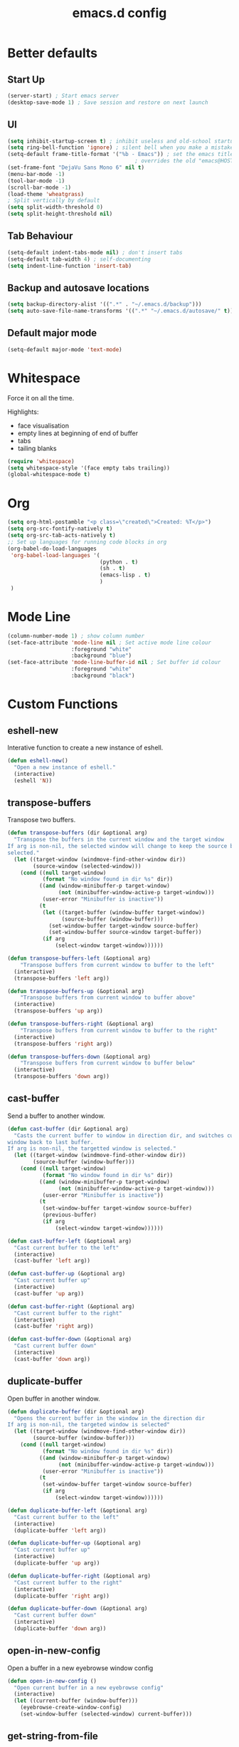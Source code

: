 #+TITLE: emacs.d config

* Better defaults

** Start Up

#+BEGIN_SRC emacs-lisp
(server-start) ; Start emacs server
(desktop-save-mode 1) ; Save session and restore on next launch
#+END_SRC

** UI

#+BEGIN_SRC emacs-lisp
(setq inhibit-startup-screen t) ; inhibit useless and old-school startup screen
(setq ring-bell-function 'ignore) ; silent bell when you make a mistake
(setq-default frame-title-format '("%b - Emacs")) ; set the emacs title.
                                        ; overrides the old "emacs@HOST" title
(set-frame-font "DejaVu Sans Mono 6" nil t)
(menu-bar-mode -1)
(tool-bar-mode -1)
(scroll-bar-mode -1)
(load-theme 'wheatgrass)
; Split vertically by default
(setq split-width-threshold 0)
(setq split-height-threshold nil)
#+END_SRC

** Tab Behaviour

#+BEGIN_SRC emacs-lisp
(setq-default indent-tabs-mode nil) ; don't insert tabs
(setq-default tab-width 4) ; self-documenting
(setq indent-line-function 'insert-tab)
#+END_SRC

** Backup and autosave locations

#+BEGIN_SRC emacs-lisp
(setq backup-directory-alist '((".*" . "~/.emacs.d/backup")))
(setq auto-save-file-name-transforms '((".*" "~/.emacs.d/autosave/" t)))
#+END_SRC

** Default major mode

#+BEGIN_SRC emacs-lisp
(setq-default major-mode 'text-mode)
#+END_SRC

* Whitespace

Force it on all the time.

Highlights:
- face visualisation
- empty lines at beginning of end of buffer
- tabs
- tailing blanks

#+BEGIN_SRC emacs-lisp
(require 'whitespace)
(setq whitespace-style '(face empty tabs trailing))
(global-whitespace-mode t)
#+END_SRC

* Org

#+BEGIN_SRC emacs-lisp
(setq org-html-postamble "<p class=\"created\">Created: %T</p>")
(setq org-src-fontify-natively t)
(setq org-src-tab-acts-natively t)
;; Set up languages for running code blocks in org
(org-babel-do-load-languages
 'org-babel-load-languages '(
                             (python . t)
                             (sh . t)
                             (emacs-lisp . t)
                             )
 )
#+END_SRC

* Mode Line

#+BEGIN_SRC emacs-lisp
(column-number-mode 1) ; show column number
(set-face-attribute 'mode-line nil ; Set active mode line colour
                    :foreground "white"
                    :background "blue")
(set-face-attribute 'mode-line-buffer-id nil ; Set buffer id colour
                    :foreground "white"
                    :background "black")
#+END_SRC

* Custom Functions

** eshell-new

Interative function to create a new instance of eshell.

#+BEGIN_SRC emacs-lisp
(defun eshell-new()
  "Open a new instance of eshell."
  (interactive)
  (eshell 'N))
#+END_SRC

** transpose-buffers

Transpose two buffers.

#+BEGIN_SRC emacs-lisp
(defun transpose-buffers (dir &optional arg)
  "Transpose the buffers in the current window and the target window
If arg is non-nil, the selected window will change to keep the source buffer
selected."
  (let ((target-window (windmove-find-other-window dir))
        (source-window (selected-window)))
    (cond ((null target-window)
           (format "No window found in dir %s" dir))
          ((and (window-minibuffer-p target-window)
                (not (minibuffer-window-active-p target-window)))
           (user-error "Minibuffer is inactive"))
          (t
           (let ((target-buffer (window-buffer target-window))
                 (source-buffer (window-buffer)))
             (set-window-buffer target-window source-buffer)
             (set-window-buffer source-window target-buffer))
           (if arg
               (select-window target-window))))))

(defun transpose-buffers-left (&optional arg)
    "Transpose buffers from current window to buffer to the left"
  (interactive)
  (transpose-buffers 'left arg))

(defun transpose-buffers-up (&optional arg)
    "Transpose buffers from current window to buffer above"
  (interactive)
  (transpose-buffers 'up arg))

(defun transpose-buffers-right (&optional arg)
    "Transpose buffers from current window to buffer to the right"
  (interactive)
  (transpose-buffers 'right arg))

(defun transpose-buffers-down (&optional arg)
    "Transpose buffers from current window to buffer below"
  (interactive)
  (transpose-buffers 'down arg))
#+END_SRC

** cast-buffer

Send a buffer to another window.

#+BEGIN_SRC emacs-lisp
(defun cast-buffer (dir &optional arg)
  "Casts the current buffer to window in direction dir, and switches current
window back to last buffer.
If arg is non-nil, the targetted window is selected."
  (let ((target-window (windmove-find-other-window dir))
        (source-buffer (window-buffer)))
    (cond ((null target-window)
           (format "No window found in dir %s" dir))
          ((and (window-minibuffer-p target-window)
                (not (minibuffer-window-active-p target-window)))
           (user-error "Minibuffer is inactive"))
          (t
           (set-window-buffer target-window source-buffer)
           (previous-buffer)
           (if arg
               (select-window target-window))))))

(defun cast-buffer-left (&optional arg)
  "Cast current buffer to the left"
  (interactive)
  (cast-buffer 'left arg))

(defun cast-buffer-up (&optional arg)
  "Cast current buffer up"
  (interactive)
  (cast-buffer 'up arg))

(defun cast-buffer-right (&optional arg)
  "Cast current buffer to the right"
  (interactive)
  (cast-buffer 'right arg))

(defun cast-buffer-down (&optional arg)
  "Cast current buffer down"
  (interactive)
  (cast-buffer 'down arg))
#+END_SRC

** duplicate-buffer

Open buffer in another window.

#+BEGIN_SRC emacs-lisp
(defun duplicate-buffer (dir &optional arg)
  "Opens the current buffer in the window in the direction dir
If arg is non-nil, the targeted window is selected"
  (let ((target-window (windmove-find-other-window dir))
        (source-buffer (window-buffer)))
    (cond ((null target-window)
           (format "No window found in dir %s" dir))
          ((and (window-minibuffer-p target-window)
                (not (minibuffer-window-active-p target-window)))
           (user-error "Minibuffer is inactive"))
          (t
           (set-window-buffer target-window source-buffer)
           (if arg
               (select-window target-window))))))

(defun duplicate-buffer-left (&optional arg)
  "Cast current buffer to the left"
  (interactive)
  (duplicate-buffer 'left arg))

(defun duplicate-buffer-up (&optional arg)
  "Cast current buffer up"
  (interactive)
  (duplicate-buffer 'up arg))

(defun duplicate-buffer-right (&optional arg)
  "Cast current buffer to the right"
  (interactive)
  (duplicate-buffer 'right arg))

(defun duplicate-buffer-down (&optional arg)
  "Cast current buffer down"
  (interactive)
  (duplicate-buffer 'down arg))
#+END_SRC

** open-in-new-config

Open a buffer in a new eyebrowse window config

#+BEGIN_SRC emacs-lisp
(defun open-in-new-config ()
  "Open current buffer in a new eyebrowse config"
  (interactive)
  (let ((current-buffer (window-buffer)))
    (eyebrowse-create-window-config)
    (set-window-buffer (selected-window) current-buffer)))
#+END_SRC

** get-string-from-file

Read a file in as a string.

#+BEGIN_SRC emacs-lisp
(defun get-string-from-file (filePath)
  "Return filePath's file content."
  (with-temp-buffer
    (insert-file-contents filePath)
    (buffer-string)))
#+END_SRC

[[http://ergoemacs.org/emacs/elisp_read_file_content.html][Credits to “Pascal J Bourguignon” and “TheFlyingDutchman"]]

** regenerate-tags

Regenerate tags using a command defined in the project root under the =.emacs=
directory.

#+BEGIN_SRC emacs-lisp
(defun regenerate-tags ()
  "use the generate-tags script in the project root to generate tags"
  (interactive)
  (cond ((projectile-project-root)
         (let* ((root-dir (projectile-project-root))
                (generate-tags-script (concat root-dir ".emacs/generate-tags"))
                (tag-command (concat ". " generate-tags-script " " root-dir))
                (result (shell-command-to-string tag-command)))
           (message result)))
        (t
         (user-error "Not in a project!"))))
#+END_SRC

** set-frame-title

Set the frame's title in a custom way.

#+BEGIN_SRC emacs-lisp
(defun set-frame-title ()
  "Sets the frame's title"
  (interactive)
  (let ((custom-title (read-string "Frame title: ")))
    (set-frame-parameter nil 'custom-title custom-title)
    (set-frame-titles)
    (message "Title set to %s" custom-title)))
#+END_SRC

** open-terminal-in-workdir

Opens a konsole in the current project root. If not in project, opens it in the
current directory.

#+BEGIN_SRC emacs-lisp
(defun open-terminal-in-workdir ()
 "Opens a terminal in the project root.
If not in a project, opens it in the current directory."
 (interactive)
 (let ((workdir (if (projectile-project-root)
                    (projectile-project-root)
                  default-directory)))
   (call-process-shell-command
    (concat "konsole --workdir " workdir) nil 0)))
#+END_SRC

** pop-out-config-to-new-frame

Open a new frame and copy the window config into the newly created frame.

#+BEGIN_SRC emacs-lisp
(defvar temp-new-frame-config nil
  "Temporarily stores window config that will be loaded when a new frame is
created. This variable is cleared after a frame loads the config.")

(defun pop-out-config-to-new-frame ()
  "Open the current eyebrowse config in a new frame"
  (interactive)
  (setq temp-new-frame-config (cadr (assq
                                     (eyebrowse--get 'current-slot)
                                     (eyebrowse--get 'window-configs))))
  (make-frame))

(defun set-frame-initial-config (frame)
  (when temp-new-frame-config
    (select-frame frame)
    (eyebrowse--fixup-window-config temp-new-frame-config)
    (window-state-put temp-new-frame-config (frame-root-window) 'safe)
    (setq temp-new-frame-config nil)))

(add-hook 'after-make-frame-functions 'set-frame-initial-config)
#+END_SRC

** whitespace-mode

Toggle on and off whitespace trailing mode

#+BEGIN_SRC emacs-lisp
(defun toggle-whitespace-full ()
  "toggle display of more whitespace"
  (interactive)
  (whitespace-toggle-options '(lines-tail newline-mark)))
#+END_SRC

** alignment functions

#+BEGIN_SRC emacs-lisp
(defun align-once-head (start end regexp)
  "Align by regex once, adding spaces to the head of the regexp"
  (interactive "r\nsAlign once head regexp: ")
  (align-regexp start end
                (concat "\\(\\s-*\\)" regexp) 1 1 nil))

(defun align-once-tail (start end regexp)
  "Align by regex once, adding spaces to the tail of the regexp"
  (interactive "r\nsAlign once tail regexp: ")
  (align-regexp start end
                (concat regexp "\\(\\s-*\\)") 1 1 nil))

(defun align-repeat-head (start end regexp)
  "Align by regex repeatedly, adding spaces to the head of the regexp"
  (interactive "r\nsAlign repeat head regexp: ")
  (align-regexp start end
                (concat "\\(\\s-*\\)" regexp) 1 1 t))

(defun align-repeat-tail (start end regexp)
  "Align by regex repeatedly, adding spaces to the tail of the regexp"
  (interactive "r\nsAlign repeat tail regexp: ")
  (align-regexp start end
                (concat regexp "\\(\\s-*\\)") 1 1 t))
#+END_SRC
** file opener functions
Some extra functions to aid in opening files

#+BEGIN_SRC emacs-lisp
(defun find-file-line (filename linenum)
  "invoke function find-file and goto-line"
  (find-file filename)
  (goto-line linenum))
#+END_SRC

The =find-file-line= function expects two args. We just therefore parse any
FILENAME:LINENUMBER string that it uses.

#+BEGIN_SRC emacs-lisp
(defun parse-file-special-syntax (file-string)
  "parses the format FILENAME:LINENUMBER"
  (let* ((file-list (split-string file-string ":"))
         (filename (car file-list))
         (line-number (string-to-number(cadr file-list))))
    (list filename line-number)))
#+END_SRC

We also want the ability to parse dirty file paths.

#+BEGIN_SRC emacs-lisp
(defun clean-file-path (file-string)
  "cleans the file path"
  (replace-regexp-in-string
   "^.*:[0-9]*\\(.*\\)$"
   ""
   file-string
   nil nil 1))
#+END_SRC

Plus we need a function to tie it all together.

#+BEGIN_SRC emacs-lisp
(defun find-file-special-syntax (file-string)
  "opens special syntax"
  (apply 'find-file-line
         (parse-file-special-syntax
          (clean-file-path file-string))))
#+END_SRC

** project compilation

Compile / check the project and send results to ivy-read.

Expects results in the format:

#+BEGIN_EXAMPLE
FILENAME:100 explanation
FILENAME:200 explanation
FILENAME:40can also be dirty
#+END_EXAMPLE

#+BEGIN_SRC emacs-lisp
(defun check-project ()
  "run .emacs/check-project and put results in ivy-read"
  (interactive)
  (cond ((projectile-project-root)
         (let* ((root-dir (projectile-project-root))
                (script (concat root-dir ".emacs/check-project"))
                (command (concat ". " script " " root-dir))
                (result (shell-command-to-string command)))
           (cond ((> (length result) 0)
                  (ivy-read "Check project results: "
                            (split-string result "\n")
                            :action 'find-file-special-syntax))
                 (t
                  (user-error "Check complete")))))
        (t
         (user-error "Not in a project!"))))
#+END_SRC

* Package Specific

** which-key

#+BEGIN_SRC emacs-lisp
(add-to-list 'load-path "~/.emacs.d/packages/which-key-3.3.1")
(require 'which-key)
(which-key-mode)
#+END_SRC

** evil

Load evil, and its dependencies in it comes with.

#+BEGIN_SRC emacs-lisp
(add-to-list 'load-path "~/.emacs.d/packages/evil-1.2.14")
(add-to-list 'load-path "~/.emacs.d/packages/evil-1.2.14/lib")
(require 'evil)
(evil-mode 1)
#+END_SRC

Rebind the ~q~ and ~quit~ commands to make more sense.

#+BEGIN_SRC emacs-lisp
(evil-ex-define-cmd "q" 'kill-this-buffer) ; :q should kill the buffer rather
                                        ; than quiting emacs
(evil-ex-define-cmd "quit" 'evil-quit) ; :quit to quit emacs
#+END_SRC

** evil-leader

#+BEGIN_SRC emacs-lisp
(add-to-list 'load-path "~/.emacs.d/packages/evil-leader-0.4.3")
(require 'evil-leader)
(global-evil-leader-mode)
#+END_SRC

** evil-org

#+BEGIN_SRC emacs-lisp
(add-to-list
 'load-path
 "~/.emacs.d/packages/evil-org-mode-b6d652a9163d3430a9e0933a554bdbee5244bbf6")
(require 'evil-org)
(add-hook 'org-mode-hook 'evil-org-mode)
(evil-org-set-key-theme '(navigation insert textobjects additional calendar))
(add-hook 'org-mode-hook
          (lambda ()
          (setq evil-auto-indent nil)))
(require 'evil-org-agenda)
(evil-org-agenda-set-keys)
#+END_SRC

** evil-numbers

#+BEGIN_SRC emacs-lisp
(add-to-list 'load-path "~/.emacs.d/packages/evil-numbers-0.4")
(require 'evil-numbers)
#+END_SRC

** evil-quickscope

#+BEGIN_SRC emacs-lisp
(add-to-list 'load-path "~/.emacs.d/packages/evil-quickscope-0.1.4")
(require 'evil-quickscope)
(global-evil-quickscope-mode 1)
#+END_SRC

** ivy / swiper / counsel

#+BEGIN_SRC emacs-lisp
(add-to-list 'load-path "~/.emacs.d/packages/swiper-0.11.0")
(require 'ivy)
(require 'swiper)
(require 'counsel)
(setq ivy-use-virtual-buffers t)
(setq ivy-count-format "(%d/%d) ")
#+END_SRC

** projectile

#+BEGIN_SRC emacs-lisp
(add-to-list 'load-path "~/.emacs.d/packages/projectile-2.0.0")
(require 'projectile)
(projectile-mode +1)
(setq projectile-project-search-path '("~/projects/")) ; where the projects are
(setq projectile-completion-system 'ivy)
#+END_SRC

** counsel-projectile

#+BEGIN_SRC emacs-lisp
(add-to-list 'load-path "~/.emacs.d/packages/counsel-projectile-0.3.0")
(require 'counsel-projectile)
(setq counsel-projectile-grep-initial-input '(ivy-thing-at-point))
                                        ; this required a fix that was taken
                                        ; from commit a07ddc8
#+END_SRC

** ranger

#+BEGIN_SRC emacs-lisp
(add-to-list 'load-path "~/.emacs.d/packages/ranger.el-0.9.8.5")
(require 'ranger)
#+END_SRC

** neotree

#+BEGIN_SRC emacs-lisp
(add-to-list 'load-path "~/.emacs.d/packages/emacs-neotree-0.5.2")
(require 'neotree)
(setq neo-theme 'arrow)
(setq neo-autorefresh nil)
#+END_SRC

Neotree keybindings conflict with evil-moe, so rebind them.

#+BEGIN_SRC emacs-lisp
(evil-define-key 'normal neotree-mode-map (kbd "TAB") 'neotree-enter)
(evil-define-key 'normal neotree-mode-map (kbd "SPC") 'neotree-quick-look)
(evil-define-key 'normal neotree-mode-map (kbd "q") 'neotree-hide)
(evil-define-key 'normal neotree-mode-map (kbd "RET") 'neotree-enter)
(evil-define-key 'normal neotree-mode-map (kbd "g") 'neotree-refresh)
(evil-define-key 'normal neotree-mode-map (kbd "n") 'neotree-next-line)
(evil-define-key 'normal neotree-mode-map (kbd "p") 'neotree-previous-line)
(evil-define-key 'normal neotree-mode-map (kbd "A") 'neotree-stretch-toggle)
(evil-define-key 'normal neotree-mode-map (kbd "H") 'neotree-hidden-file-toggle)
#+END_SRC

** rainbow-delimiters

#+BEGIN_SRC emacs-lisp
(add-to-list 'load-path "~/.emacs.d/packages/rainbow-delimiters-2.1.3")
(require 'rainbow-delimiters)
#+END_SRC

Set the colours to be as distinct as possible.

#+BEGIN_SRC emacs-lisp
(set-face-attribute 'rainbow-delimiters-depth-1-face nil :foreground "#e6194B")
(set-face-attribute 'rainbow-delimiters-depth-2-face nil :foreground "#3cb44b")
(set-face-attribute 'rainbow-delimiters-depth-3-face nil :foreground "#ffe119")
(set-face-attribute 'rainbow-delimiters-depth-4-face nil :foreground "#4363d8")
(set-face-attribute 'rainbow-delimiters-depth-5-face nil :foreground "#f58231")
(set-face-attribute 'rainbow-delimiters-depth-6-face nil :foreground "#911eb4")
(set-face-attribute 'rainbow-delimiters-depth-7-face nil :foreground "#42d4f4")
(set-face-attribute 'rainbow-delimiters-depth-8-face nil :foreground "#f032e6")
(set-face-attribute 'rainbow-delimiters-depth-9-face nil :foreground "#bfef45")
(set-face-attribute 'rainbow-delimiters-depth-9-face nil :foreground "#bfef45")
(set-face-attribute 'rainbow-delimiters-unmatched-face nil
                    :background "#ff0000"
                    :foreground "#ffffff")
#+END_SRC

** beacon

#+BEGIN_SRC emacs-lisp
(add-to-list 'load-path "~/.emacs.d/packages/beacon-1.3.4")
(require 'beacon)
(beacon-mode 1)
#+END_SRC

** json-mode

#+BEGIN_SRC emacs-lisp
(add-to-list 'load-path "~/.emacs.d/packages/json-snatcher-1.0.0")
(add-to-list 'load-path "~/.emacs.d/packages/json-reformat-0.0.6")
(add-to-list 'load-path "~/.emacs.d/packages/json-mode-1.7.0")
(require 'json-mode)
#+END_SRC

** eyebrowse

#+BEGIN_SRC emacs-lisp
(add-to-list 'load-path "~/.emacs.d/packages/dash.el-2.16.0")
(add-to-list 'load-path "~/.emacs.d/packages/eyebrowse-0.7.7")
(require 'eyebrowse)
(setq eyebrowse-new-workspace t) ; New workspaces start with scratch buffer
(eyebrowse-mode) ; enable global eyebrowse mode on start up
#+END_SRC

Set the format of the status line.

#+BEGIN_SRC emacs-lisp
(setq eyebrowse-mode-line-left-delimiter "| ")
(setq eyebrowse-mode-line-right-delimiter " |")
(setq eyebrowse-mode-line-separator " | ")
(setq eyebrowse-mode-line-style 'always) ; Will show in title bar instead
(setq eyebrowse-tagged-slot-format "%s: %t")
#+END_SRC

Eyebrowse mode line takes up too much space. Show it in the title bar instead.

Slight alteration is required of the eyebrowse package to force it to calculate
the mode line, even when I don't want to show it.

#+BEGIN_SRC emacs-lisp
(defun eyebrowse-workspaces-string (&optional frame)
    "Get the current workspaces as a string."
    (let ((workspaces (substring-no-properties
                       (eyebrowse-mode-line-indicator frame))))
      (replace-regexp-in-string
       (format "| \\(%s.*?\\) |.*\\'" (eyebrowse--get 'current-slot frame))
       "> \\1 <"
       workspaces
       nil nil 1)))
(defun eyebrowse-workspaces-string-rename (arg1 arg2)
    "Advice for `eyebrowse-rename-window-config'. Requires two
    arguments ARG1 and ARG2 to work..."
    (set-frame-titles))
(defun set-frame-titles ()
  (dolist (frame (frame-list))
    (set-frame-parameter frame 'title
                         (concat
                          (frame-parameter frame 'custom-title)
                          " : "
                          (eyebrowse-workspaces-string frame)
                          " - Emacs"))))

(set-frame-titles)

(add-hook 'eyebrowse-post-window-switch-hook 'set-frame-titles)
(advice-add 'eyebrowse-close-window-config
            :after #'set-frame-titles)
(advice-add 'eyebrowse-rename-window-config
            :after #'eyebrowse-workspaces-string-rename)
#+END_SRC

** telephone-line

#+BEGIN_SRC emacs-lisp
(add-to-list 'load-path "~/.emacs.d/packages/telephone-line-0.4")
(require 'telephone-line)
#+END_SRC

Telephone line customization.

#+BEGIN_SRC emacs-lisp
(setq telephone-line-lhs
      '((evil   . (telephone-line-evil-tag-segment))
        (accent . (telephone-line-vc-segment
                   telephone-line-erc-modified-channels-segment
                   telephone-line-process-segment))
        (nil    . (telephone-line-buffer-segment))))
(setq telephone-line-rhs
      '((nil    . (telephone-line-misc-info-segment))
        (accent . (telephone-line-major-mode-segment))
        (evil   . (telephone-line-airline-position-segment))))
(telephone-line-mode 1)
#+END_SRC

** nlinum-relative

nlinum is a dependency.

Delay is kinda required or else files with loads of lines tend to lag.

#+BEGIN_SRC emacs-lisp
(add-to-list 'load-path "~/.emacs.d/packages/nlinum-1.8.1")
(require 'nlinum)

(add-to-list
 'load-path
 "~/.emacs.d/packages/nlinum-relative-5b9950c97ba79a6f0683e38b13da23f39e01031c")
(require 'nlinum-relative)
(nlinum-relative-setup-evil)
(global-nlinum-relative-mode)
(setq nlinum-relative-redisplay-delay 0.2) ; delay
(setq nlinum-relative-current-symbol "") ; e.g. "->"
                                        ; "" for display current line number
(setq nlinum-relative-offset 0)          ; 1 if you want 0, 2, 3...
#+END_SRC

I want relative numbers to display when in evil operator mode.

#+BEGIN_SRC emacs-lisp
(add-hook 'evil-operator-state-entry-hook
          (lambda () (when (bound-and-true-p nlinum-relative-mode)
                       (nlinum-relative-on))))
(add-hook 'evil-operator-state-exit-hook
          (lambda () (when (bound-and-true-p nlinum-relative-mode)
                       (nlinum-relative-off))))
#+END_SRC

** diff-hl

#+BEGIN_SRC emacs-lisp
(add-to-list 'load-path "~/.emacs.d/packages/diff-hl-1.8.6")
(require 'diff-hl)
(require 'diff-hl-flydiff)
(global-diff-hl-mode)
(diff-hl-flydiff-mode) ; Don't wait for save to calcualte diff
#+END_SRC

** erlang

#+BEGIN_SRC emacs-lisp
(setq load-path (cons  "~/erl_rel/18.3/lib/tools-2.8.3/emacs" load-path))
(setq erlang-root-dir "~/erl_rel/18.3")
(setq exec-path (cons "~/erl_rel/18.3/bin" exec-path))
(require 'erlang-start)
(require 'erlang-flymake)
#+END_SRC

** term mode
Set colours to be more readable

#+BEGIN_SRC emacs-lisp
(with-eval-after-load 'term
  (set-face-attribute 'term-color-green   nil :foreground "#55ff55")
  (set-face-attribute 'term-color-blue    nil :foreground "#5555ff")
  (set-face-attribute 'term-color-red     nil :foreground "#ff5555")
  (set-face-attribute 'term-color-magenta nil :foreground "#ff55ff")
  (set-face-attribute 'term-color-cyan    nil :foreground "#ff55ff")
  (set-face-attribute 'term-color-yellow  nil :foreground "#ffff55"))
#+END_SRC

Disable line number mode for term mode.
Requires this hacky double add hook thing because the
global-nlinum-relative-mode hook is run after the term-mode-hook

#+BEGIN_SRC emacs-lisp
(defun setup-term-mode ()
  "Counteract global nlinum mode"
  (add-hook 'after-change-major-mode-hook
            (lambda () (nlinum-mode 0))
            :append :local))

(add-hook 'term-mode-hook 'setup-term-mode)
#+END_SRC

** general

#+BEGIN_SRC emacs-lisp
(add-to-list
 'load-path
 "~/.emacs.d/packages/general-2d2dd1d532fa75c1ed0c010d50e817ce43e58066/")
(require 'general)
(general-auto-unbind-keys)
#+END_SRC

* Keybindings

** P1 Bindings

*** Home

**** Normal

#+BEGIN_SRC emacs-lisp
(general-define-key
 "C-M-:" 'counsel-M-x
 "C-M-?" '((lambda() (interactive)(swiper (ivy-thing-at-point)))
           :which-key "swiper")
 "C-M-S-c" 'delete-window
 "C-M-S-h" 'windmove-left
 "C-M-S-d" 'evil-goto-definition
 "C-M-S-j" 'windmove-down
 "C-M-S-k" 'windmove-up
 "C-M-S-l" 'windmove-right
 "C-M-S-q" 'kill-this-buffer
 "C-M-_" '((lambda () (interactive)(text-scale-adjust -1))
           :which-key "decrease text size")
 "C-M-+" '((lambda () (interactive)(text-scale-adjust +1))
           :which-key "increase text size")
 )
#+END_SRC

**** Ranger

#+BEGIN_SRC emacs-lisp
;;;;; Ranger
(general-define-key
 :keymaps 'ranger-mode-map
 "C-M-S-c" 'ranger-disable
 )
#+END_SRC

**** Erlang

#+BEGIN_SRC emacs-lisp
(general-define-key
 :keymaps 'erlang-mode-map
 "C-M-S-d" '((lambda () (interactive)(erlang-find-tag (erlang-find-tag-default)))
             :which-key "goto erlang definition") ; For some reason, this
                                        ; property is required this keybinding
                                        ; to work
 )
#+END_SRC

*** File / directory related

#+BEGIN_SRC emacs-lisp
(general-create-definer files-leader
 :prefix "C-M-S-f")
#+END_SRC

**** Normal

#+BEGIN_SRC emacs-lisp
(files-leader
 "f" '(counsel-find-file :which-key "find file") ; find file using ivy
 "r" '(counsel-recentf :which-key "find recent file") ; find recently edited
                                        ; files
 "b" '(ivy-switch-buffer :which-key "buffers")
 )
#+END_SRC

**** Org

#+BEGIN_SRC emacs-lisp
(files-leader
 :keymaps 'org-mode-map
 "h" '(org-html-export-to-html :which-key "export to html file")
 )
#+END_SRC

**** Ranger

#+BEGIN_SRC emacs-lisp
(files-leader
 :keymaps 'ranger-mode-map
 "d" '(dired-create-directory :which-key "create directory")
 )
#+END_SRC

**** Neotree

#+BEGIN_SRC emacs-lisp
;;;;; Neotree
(files-leader
 :keymaps 'neotree-mode-map
 "n" '(neotree-create-node :which-key "create directory / file")
 "d" '(neotree-delete-node :which-key "delete directory / file")
 "r" '(neotree-rename-node :which-key "rename directory / file")
 "t" '(neotree-change-root :which-key "change root directory")
 "c" '(neotree-copy-node :which-key "Copy directory / file")
 )
#+END_SRC

*** Motion related

#+BEGIN_SRC emacs-lisp
(general-create-definer motions-leader
 :prefix "C-M-S-m")
#+END_SRC

**** Org and Emacs Lisp

#+BEGIN_SRC emacs-lisp
(motions-leader
 :keymaps '(org-mode-map emacs-lisp-mode-map)
 "k" '(outline-previous-visible-heading :which-key "prev heading")
 "j" '(outline-next-visible-heading :which-key "next heading")
 "h" '(outline-backward-same-level :which-key "prev same level heading")
 "l" '(outline-forward-same-level :which-key "next same level heading")
 "u" '(outline-up-heading :which-key "move up a heading")
 )
#+END_SRC

*** Window related

#+BEGIN_SRC emacs-lisp
(general-create-definer windows-leader
 :prefix "C-M-S-w")
#+END_SRC

**** Normal

#+BEGIN_SRC emacs-lisp
(windows-leader
 "v" 'split-window-below
 "h" 'split-window-right
 "z" 'maximize-window
 "o" 'delete-other-windows
 "e" 'balance-windows
 "r" '(revert-buffer :which-key "reload from disk")
 )
#+END_SRC

**** Neotree

#+BEGIN_SRC emacs-lisp
(windows-leader
 :keymaps 'neotree-mode-map
 "z" '(neotree-stretch-toggle :which-key "maximize tree pane")
 )
#+END_SRC

*** Buffer related

#+BEGIN_SRC emacs-lisp
(general-create-definer buffer-leader
  :prefix "C-M-S-b")
#+END_SRC

**** Normal

#+BEGIN_SRC emacs-lisp
(buffer-leader
 "b" '(ivy-switch-buffer :which-key "switch buffers")
 "o" '(open-in-new-config :which-key "open buffer in a new window config")
 "t" '(:ignore t :which-key "transpose buffers")
 "th" '((lambda () (interactive)(transpose-buffers-left t)) ; weird syntax is
        :which-key "transpose windows left")                ; for calling the
 "tj" '((lambda () (interactive)(transpose-buffers-down t)) ; function with
        :which-key "transpose windows down")                ; arguments
 "tk" '((lambda () (interactive)(transpose-buffers-up t))
        :which-key "transpose windows up")
 "tl" '((lambda () (interactive)(transpose-buffers-right t))
        :which-key "transpose windows right")
 "c" '(:ignore t :which-key "cast buffer")
 "ch" '((lambda () (interactive)(cast-buffer-left t))
        :which-key "cast buffer left")
 "cj" '((lambda () (interactive)(cast-buffer-down t))
        :which-key "cast buffer down")
 "ck" '((lambda () (interactive)(cast-buffer-up t))
        :which-key "cast buffer up")
 "cl" '((lambda () (interactive)(cast-buffer-right t))
        :which-key "cast buffer right")
 "d" '(:ignore t :which-key "duplicate buffer")
 "dh" '((lambda () (interactive)(duplicate-buffer-left t))
        :which-key "duplicate buffer left")
 "dj" '((lambda () (interactive)(duplicate-buffer-down t))
        :which-key "duplicate buffer down")
 "dk" '((lambda () (interactive)(duplicate-buffer-up t))
        :which-key "duplicate buffer up")
 "dl" '((lambda () (interactive)(duplicate-buffer-right t))
        :which-key "duplicate buffer right")
 )
#+END_SRC

*** Toggles

#+BEGIN_SRC emacs-lisp
(general-create-definer toggles-leader
  :prefix "C-M-S-t")
#+END_SRC

**** Normal

#+BEGIN_SRC emacs-lisp
(toggles-leader
 "w" '(whitespace-mode :which-key "toggle whitespace display")
 "W" '(toggle-whitespace-full :which-key "toggle whitespace full")
 "n" '(neotree-toggle :which-key "toggle neotree")
 "p" '(projectile-mode :which-key "toggle projectile mode")
 "f" '(font-lock-mode :which-key "toggle auto font formatting")
 "c" '(comment-line :which-key "comment line")
 "r" '(rainbow-delimiters-mode :which-key "rainbow delimiters")
 "l" '(nlinum-mode :which-key "toggle relative line numbers")
 )
#+END_SRC

**** Org

#+BEGIN_SRC emacs-lisp
(toggles-leader
  :keymaps 'org-mode-map
  "x" '(org-toggle-checkbox :which-key "toggle checkbox")
  "i" '(org-toggle-inline-images :which-key "toggle images")
  "t" '(:ignore t :which-key "todos / tables")
  "ts" '(org-todo :which-key "cycle todo status")
  "tr" '(org-table-toggle-coordinate-overlays
         :which-key "toggle table reference")
  )
#+END_SRC

**** Ranger

#+BEGIN_SRC emacs-lisp
(toggles-leader
  :keymaps 'ranger-mode-map
  "h" '(ranger-toggle-dotfiles :which-key "toggle hidden")
  )
#+END_SRC

**** Neotree

#+BEGIN_SRC emacs-lisp
(toggles-leader
  :keymaps 'neotree-mode-map
  "c" '(neotree-collapse-all :which-key "collapse all")
  "h" '(neotree-hidden-file-toggle :which-key "toggle hidden")
  )
#+END_SRC

*** Specialized edits

#+BEGIN_SRC emacs-lisp
(general-create-definer edits-leader
  :prefix "C-M-S-e")
#+END_SRC

**** Normal
#+BEGIN_SRC emacs-lisp
(edits-leader
 "ah" '(align-once-head :which-key "regex ahead of match")
 "aH" '(align-repeat-head :which-key "regex ahead of match repeatedly")
 "at" '(align-once-tail :which-key "regex to tail of match")
 "aT" '(align-repeat-tail :which-key "regex to tail of match repeatedly")
 )
#+END_SRC

**** Org

#+BEGIN_SRC emacs-lisp
(edits-leader
 :keymaps 'org-mode-map
 "t" '(:ignore t :which-key "tables")
 "tc" '(org-table-create-or-convert-from-region
        :which-key "create / convert table")
 "td" '(:ignore t :which-key "delete")
 "tdc" '(org-table-delete-column :which-key "delete column")
 "tdr" '(org-table-kill-row :whick-key "delete row")
 "ti" '(:ignore t :which-key "insert")
 "tic" '(org-table-insert-column :which-key "insert column")
 "tir" '(org-table-insert-row :which-key "insert row")
 "tih" '(org-table-insert-hline :which-key "insert horizontal line")
 "l" '(org-insert-link :which-key "edit link")
 "s" '(org-sort :which-key "sort")
 "o" '(org-open-at-point :which-key "open link")
 )
#+END_SRC

**** Erlang mode

#+BEGIN_SRC emacs-lisp
(edits-leader
  :keymaps 'erlang-mode-map
  "aa" '(erlang-align-arrows :which-key "align arrows")
  "j" '(erlang-generate-new-clause :which-key "new clause")
  "d" '(erlang-clone-arguments :which-key "duplicate arguments")
  "i" '(erlang-indent-region :which-key "indent region")
  )
#+END_SRC

*** Registers

#+BEGIN_SRC emacs-lisp
(general-create-definer registers-leader
  :prefix "C-M-S-r")
#+END_SRC

**** Normal

#+BEGIN_SRC emacs-lisp
(registers-leader
  "p" '(:ignore t :which-key "positions")
  "py" '(point-to-register :which-key "yank current position to register")
  "pp" '(jump-to-register :which-key "goto register position")
  "t" '(:ignore t :which-key "text")
  "ty" '(copy-to-register :which-key "yank text to register")
  "tp" '(insert-register :which-key "paste text register")
  "ta" '(append-to-register :which-key "append text to register")
  "tb" '(prepend-to-register :which-key "prepend text to register (before)")
  "r" '(:ignore t :which-key "rectangle")
  "ry" '(copy-rectangle-to-register :which-key "yank rectangle to register")
  "rp" '(insert-register :which-key "paste rectangle from register")
  "n" '(:ignore t :which-key "numbers")
  "ny" '(number-to-register :which-key "yank number to register")
  "np" '(insert-register :which-key "paste number from register")
  "ni" '(increment-register :which-key "increment register with number")
 )
#+END_SRC

*** Applications

#+BEGIN_SRC emacs-lisp
(general-create-definer applications-leader
  :prefix "C-M-S-o")
#+END_SRC

**** Normal

#+BEGIN_SRC emacs-lisp
(applications-leader
 "r" '(ranger :which-key "ranger")
 "t" '(:ignore t :which-key "terminals")
 "tt" '((lambda() (interactive)(ansi-term "/bin/bash"))
        :which-key "bash")
 "te" '(erlang-shell :which-key "erlang-shell")
 "tc" '((lambda() (interactive)(ansi-term "/usr/bin/clisp"))
        :which-key "clisp")
 "tp" '((lambda() (interactive)(ansi-term "/usr/bin/python"))
        :which-key "python")
 )
#+END_SRC

*** Version control

#+BEGIN_SRC emacs-lisp
(general-create-definer version-control-leader
  :prefix "C-M-S-v")
#+END_SRC

**** Normal

#+BEGIN_SRC emacs-lisp
(version-control-leader
 "a" '(vc-annotate :which-key "annotate")
 "d" '(vc-diff :which-key "diff") ; Change to vc-ediff if you want
 "b" '(vc-retrieve-tag :which-key "change branch")
 )
#+END_SRC

*** Projects

#+BEGIN_SRC emacs-lisp
(general-create-definer projects-leader
  :prefix "C-M-S-p")
#+END_SRC

**** Normal

#+BEGIN_SRC emacs-lisp
(projects-leader
 "?" '(projectile-command-map :which-key "other")
 "p" '(counsel-projectile-switch-project :which-key "switch project")
 "g" '(counsel-projectile-grep :which-key "find instances in project")
 "f" '(counsel-projectile-find-file :which-key "find project file") ; find file
                                        ; in current project
 "s" '(org-store-link :which-key "copy link")
 "i" '(org-insert-link :which-key "insert link")
 "t" '(regenerate-tags :which-key "regenerate tags")
 "c" '(check-project :whick-key "check / compile project")
 )
#+END_SRC

** P2 Bindings

*** Resize Windows

#+BEGIN_SRC emacs-lisp
(general-define-key
 :states '(normal insert visual operator) ; This is just for demonstration
                                        ; purposes. Just to remind me how to do
                                        ; this.
 :keymaps 'override ; required to override evil-org's C-S-hjkl mappings
 "C-S-h" 'shrink-window-horizontally
 "C-S-j" 'enlarge-window
 "C-S-k" 'shrink-window
 "C-S-l" 'enlarge-window-horizontally
 )
#+END_SRC

** P3 Bindings

*** Eyebrowse

#+BEGIN_SRC emacs-lisp
(general-define-key
 "C-M-1" 'eyebrowse-switch-to-window-config-1
 "C-M-2" 'eyebrowse-switch-to-window-config-2
 "C-M-3" 'eyebrowse-switch-to-window-config-3
 "C-M-4" 'eyebrowse-switch-to-window-config-4
 "C-M-5" 'eyebrowse-switch-to-window-config-5
 "C-M-6" 'eyebrowse-switch-to-window-config-6
 "C-M-7" 'eyebrowse-switch-to-window-config-7
 "C-M-8" 'eyebrowse-switch-to-window-config-8
 "C-M-9" 'eyebrowse-switch-to-window-config-9
 "C-M-<" 'eyebrowse-prev-window-config
 "C-M->" 'eyebrowse-next-window-config
 "C-M-w" 'eyebrowse-last-window-config
 "C-M-h" 'evil-jump-backward
 "C-M-l" 'evil-jump-forward
 )
#+END_SRC

*** Eyebrowse Frames

#+BEGIN_SRC emacs-lisp
(general-create-definer frames-leader
  :prefix "C-M-f")
#+END_SRC

**** Normal

#+BEGIN_SRC emacs-lisp
(frames-leader
 "r" '(eyebrowse-rename-window-config :which-key "rename config")
 "q" '(eyebrowse-close-window-config :which-key "close config")
 "c" '(eyebrowse-create-window-config :which-key "create config")
 "R" '(set-frame-title :which-key "rename frame")
 "o" '(pop-out-config-to-new-frame :which-key "pop out to frame")
 )
#+END_SRC

*** Help overrides

#+BEGIN_SRC emacs-lisp
(general-define-key
 "C-h v" 'counsel-describe-variable
 "C-h f" 'counsel-describe-function
 )
#+END_SRC
